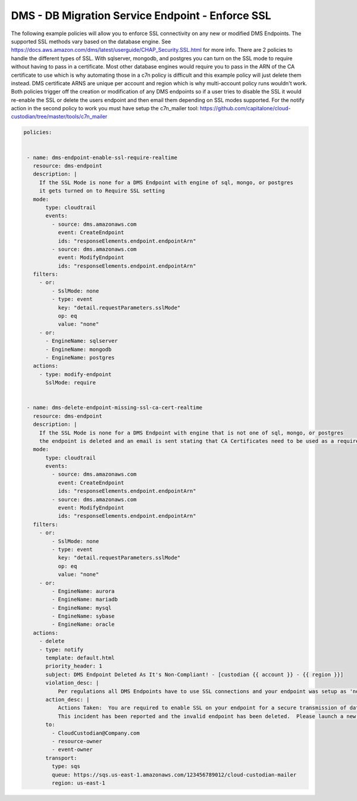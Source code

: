 .. _dmsenforcessl:

DMS - DB Migration Service Endpoint - Enforce SSL 
=====================================================

The following example policies will allow you to enforce SSL connectivity on any new
or modified DMS Endpoints.  The supported SSL methods vary based on the database engine.
See https://docs.aws.amazon.com/dms/latest/userguide/CHAP_Security.SSL.html for more info.
There are 2 policies to handle the different types of SSL.  With sqlserver, mongodb, and
postgres you can turn on the SSL mode to require without having to pass in a certificate.
Most other database engines would require you to pass in the ARN of the CA certificate
to use which is why automating those in a c7n policy is difficult and this example policy will
just delete them instead.  DMS certificate ARNS are unique per account and region which
is why multi-account policy runs wouldn't work.  Both policies trigger off the creation or
modification of any DMS endpoints so if a user tries to disable the SSL it would re-enable the
SSL or delete the users endpoint and then email them depending on SSL modes supported.
For the notify action in the second policy to work you must have setup the c7n_mailer tool:
https://github.com/capitalone/cloud-custodian/tree/master/tools/c7n_mailer



.. code-block:: yaml

   policies:

 
    - name: dms-endpoint-enable-ssl-require-realtime
      resource: dms-endpoint
      description: |
        If the SSL Mode is none for a DMS Endpoint with engine of sql, mongo, or postgres
        it gets turned on to Require SSL setting
      mode:
          type: cloudtrail
          events:
            - source: dms.amazonaws.com
              event: CreateEndpoint
              ids: "responseElements.endpoint.endpointArn"
            - source: dms.amazonaws.com
              event: ModifyEndpoint
              ids: "responseElements.endpoint.endpointArn"
      filters:
        - or:
            - SslMode: none
            - type: event
              key: "detail.requestParameters.sslMode"
              op: eq
              value: "none"
        - or:
          - EngineName: sqlserver
          - EngineName: mongodb
          - EngineName: postgres
      actions:
        - type: modify-endpoint
          SslMode: require
    
    
    - name: dms-delete-endpoint-missing-ssl-ca-cert-realtime
      resource: dms-endpoint
      description: |
        If the SSL Mode is none for a DMS Endpoint with engine that is not one of sql, mongo, or postgres
        the endpoint is deleted and an email is sent stating that CA Certificates need to be used as a requirement
      mode:
          type: cloudtrail
          events:
            - source: dms.amazonaws.com
              event: CreateEndpoint
              ids: "responseElements.endpoint.endpointArn"
            - source: dms.amazonaws.com
              event: ModifyEndpoint
              ids: "responseElements.endpoint.endpointArn"
      filters:
        - or:
            - SslMode: none
            - type: event
              key: "detail.requestParameters.sslMode"
              op: eq
              value: "none"
        - or:
            - EngineName: aurora
            - EngineName: mariadb
            - EngineName: mysql
            - EngineName: sybase
            - EngineName: oracle
      actions:
        - delete
        - type: notify
          template: default.html
          priority_header: 1
          subject: DMS Endpoint Deleted As It's Non-Compliant! - [custodian {{ account }} - {{ region }}]
          violation_desc: |
              Per regulations all DMS Endpoints have to use SSL connections and your endpoint was setup as 'none' for SSL mode!
          action_desc: |
              Actions Taken:  You are required to enable SSL on your endpoint for a secure transmission of data.
              This incident has been reported and the invalid endpoint has been deleted.  Please launch a new endpoint using SSL
          to:
            - CloudCustodian@Company.com
            - resource-owner
            - event-owner
          transport:
            type: sqs
            queue: https://sqs.us-east-1.amazonaws.com/123456789012/cloud-custodian-mailer
            region: us-east-1
    
    
    
